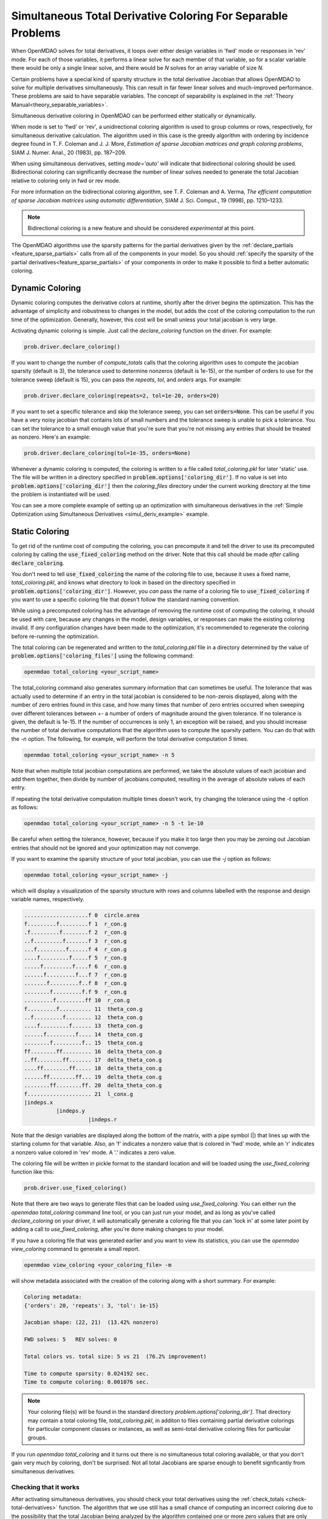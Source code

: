 .. _feature_simul_coloring:

*************************************************************
Simultaneous Total Derivative Coloring For Separable Problems
*************************************************************

When OpenMDAO solves for total derivatives, it loops over either design variables in 'fwd' mode
or responses in 'rev' mode.  For each of those variables, it performs a linear solve for each
member of that variable, so for a scalar variable there would be only a single linear solve, and
there would be *N* solves for an array variable of size *N*.


Certain problems have a special kind of sparsity structure in the total derivative Jacobian that
allows OpenMDAO to solve for multiple derivatives simultaneously. This can result in far fewer
linear solves and much-improved performance. These problems are said to have separable variables.
The concept of separability is explained in the :ref:`Theory Manual<theory_separable_variables>`.

Simultaneous derivative coloring in OpenMDAO can be performed either statically or dynamically.

When mode is set to 'fwd' or 'rev', a unidirectional coloring algorithm is used to group columns
or rows, respectively, for simultaneous derivative calculation.  The algorithm used in this case
is the greedy algorithm with ordering by incidence degree found in
T. F. Coleman and J. J. More, *Estimation of sparse Jacobian matrices and graph coloring
problems*, SIAM J. Numer. Anal., 20 (1983), pp. 187–209.

When using simultaneous derivatives, setting `mode='auto'` will indicate that bidirectional coloring
should be used.  Bidirectional coloring can significantly decrease the number of linear solves needed
to generate the total Jacobian relative to coloring only in fwd or rev mode.

For more information on the bidirectional coloring algorithm, see
T. F. Coleman and A. Verma, *The efficient computation of sparse Jacobian matrices using automatic
differentiation*, SIAM J. Sci. Comput., 19 (1998), pp. 1210–1233.

.. note::

    Bidirectional coloring is a new feature and should be considered *experimental* at this
    point.


The OpenMDAO algorithms use the sparsity patterns for the partial derivatives given by the
:ref:`declare_partials <feature_sparse_partials>` calls from all of the components in your model.
So you should :ref:`specify the sparsity of the partial derivatives<feature_sparse_partials>`
of your components in order to make it possible to find a better automatic coloring.


Dynamic Coloring
================

Dynamic coloring computes the derivative colors at runtime, shortly after the driver begins the
optimization.  This has the advantage of simplicity and robustness to changes in the model, but
adds the cost of the coloring computation to the run time of the optimization.  Generally, however,
this cost will be small unless your total jacobian is very large.

Activating dynamic coloring is simple.  Just call the `declare_coloring` function on the driver.
For example:

.. code-block:: python

    prob.driver.declare_coloring()


If you want to change the number of `compute_totals` calls that the coloring algorithm uses to
compute the jacobian sparsity (default is 3), the tolerance used to determine nonzeros
(default is 1e-15), or the number of orders to use for the tolerance sweep (default is 15),
you can pass the `repeats`, `tol`, and `orders` args. For example:

.. code-block:: python

    prob.driver.declare_coloring(repeats=2, tol=1e-20, orders=20)


If you want to set a specific tolerance and skip the tolerance sweep, you can set
:code:`orders=None`.  This can be useful if you have a very noisy jacobian that contains lots
of small numbers and the tolerance sweep is unable to pick a tolerance.  You can set the
tolerance to a small enough value that you're sure that you're not missing any entries that
should be treated as nonzero.  Here's an example:


.. code-block:: python

    prob.driver.declare_coloring(tol=1e-35, orders=None)


Whenever a dynamic coloring is computed, the coloring is written to a file called
*total_coloring.pkl* for later 'static' use.  The file will be written in a directory specified
in :code:`problem.options['coloring_dir']`. If no value is set into
:code:`problem.options['coloring_dir']` then the *coloring_files* directory under the current working
directory at the time the problem is instantiated will be used.


You can see a more complete example of setting up an optimization with
simultaneous derivatives in the
:ref:`Simple Optimization using Simultaneous Derivatives <simul_deriv_example>` example.


.. _feature_automatic_coloring:

Static Coloring
===============

To get rid of the runtime cost of computing the coloring, you can precompute it and tell the
driver to use its precomputed coloring by calling the :code:`use_fixed_coloring` method on the
driver.  Note that this call should be made *after* calling :code:`declare_coloring`.


.. automethod:: openmdao.core.driver.Driver.use_fixed_coloring
    :noindex:


You don't need to tell :code:`use_fixed_coloring` the name of the coloring file to use,
because it uses a fixed name, `total_coloring.pkl`, and knows what directory to look in based on
the directory specified in :code:`problem.options['coloring_dir']`.  However, you *can* pass
the name of a coloring file to :code:`use_fixed_coloring` if you want to use a specific coloring
file that doesn't follow the standard naming convention.

While using a precomputed coloring has the advantage of removing the runtime cost of computing
the coloring, it should be used with care, because any changes in the model, design variables, or
responses can make the existing coloring invalid.  If *any* configuration changes have been
made to the optimization, it's recommended to regenerate the coloring before re-running the optimization.


The total coloring can be regenerated and written to the `total_coloring.pkl` file in
a directory determined by the value of :code:`problem.options['coloring_files']` using the
following command:

.. code-block:: none

    openmdao total_coloring <your_script_name>



The total_coloring command also generates summary information that can sometimes be useful.
The tolerance that was actually used to determine if an entry in the total jacobian is
considered to be non-zerois displayed, along with the number of zero entries found in this
case, and how many times that number of zero entries occurred when sweeping over different tolerances
between +- a number of orders of magnitude around the given tolerance.  If no tolerance is given, the default
is 1e-15.  If the number of occurrences is only 1, an exception will be raised, and you should
increase the number of total derivative computations that the algorithm uses to compute the
sparsity pattern.  You can do that with the *-n* option.  The following, for example, will
perform the total derivative computation *5* times.

.. code-block:: none

    openmdao total_coloring <your_script_name> -n 5


Note that when multiple total jacobian computations are performed, we take the absolute values
of each jacobian and add them together, then divide by number of jacobians computed, resulting
in the average of absolute values of each entry.

If repeating the total derivative computation multiple times doesn't work, try changing the
tolerance using the *-t* option as follows:

.. code-block:: none

    openmdao total_coloring <your_script_name> -n 5 -t 1e-10


Be careful when setting the tolerance, however, because if you make it too large then you may be
zeroing out Jacobian entries that should not be ignored and your optimization may not converge.


If you want to examine the sparsity structure of your total jacobian, you can use the *-j*
option as follows:


.. code-block:: none

    openmdao total_coloring <your_script_name> -j


which will display a visualization of the sparsity
structure with rows and columns labelled with the response and design variable names, respectively.

.. code-block:: none

    ....................f 0  circle.area
    f.........f.........f 1  r_con.g
    .f.........f........f 2  r_con.g
    ..f.........f.......f 3  r_con.g
    ...f.........f......f 4  r_con.g
    ....f.........f.....f 5  r_con.g
    .....f.........f....f 6  r_con.g
    ......f.........f...f 7  r_con.g
    .......f.........f..f 8  r_con.g
    ........f.........f.f 9  r_con.g
    .........f.........ff 10  r_con.g
    f.........f.......... 11  theta_con.g
    ..f.........f........ 12  theta_con.g
    ....f.........f...... 13  theta_con.g
    ......f.........f.... 14  theta_con.g
    ........f.........f.. 15  theta_con.g
    ff........ff......... 16  delta_theta_con.g
    ..ff........ff....... 17  delta_theta_con.g
    ....ff........ff..... 18  delta_theta_con.g
    ......ff........ff... 19  delta_theta_con.g
    ........ff........ff. 20  delta_theta_con.g
    f.................... 21  l_conx.g
    |indeps.x
              |indeps.y
                        |indeps.r

Note that the design variables are displayed along the bottom of the matrix, with a pipe symbol (|)
that lines up with the starting column for that variable.  Also, an 'f' indicates a nonzero value
that is colored in 'fwd' mode, while an 'r' indicates a nonzero value colored in 'rev' mode.  A
'.' indicates a zero value.


The coloring file will be written in pickle format to the standard location and will be loaded
using the *use_fixed_coloring* function like this:


.. code-block:: python

    prob.driver.use_fixed_coloring()


Note that there are two ways to generate files that can be loaded using `use_fixed_coloring`.
You can either run the `openmdao total_coloring` command line tool, or you can just run your
model, and as long as you've called `declare_coloring` on your driver, it will automatically
generate a coloring file that you can 'lock in' at some later point by adding a call to
`use_fixed_coloring`, after you're done making changes to your model.


If you have a coloring file that was generated earlier and you want to view its statistics,
you can use the `openmdao view_coloring` command to generate a small report.

.. code-block:: none

    openmdao view_coloring <your_coloring_file> -m


will show metadata associated with the creation of the coloring along with a short summary.
For example:


.. code-block:: none

    Coloring metadata:
    {'orders': 20, 'repeats': 3, 'tol': 1e-15}

    Jacobian shape: (22, 21)  (13.42% nonzero)

    FWD solves: 5   REV solves: 0

    Total colors vs. total size: 5 vs 21  (76.2% improvement)

    Time to compute sparsity: 0.024192 sec.
    Time to compute coloring: 0.001076 sec.


.. note::

    Your coloring file(s) will be found in the standard directory
    `problem.options['coloring_dir']`.  That directory may contain a total coloring
    file, `total_coloring.pkl`, in additon to files containing partial derivative colorings for
    particular component classes or instances, as well as semi-total derivative coloring files
    for particular groups.


If you run *openmdao total_coloring* and it turns out there is no simultaneous total coloring
available, or that you don't gain very much by coloring, don't be surprised.  Not all total
Jacobians are sparse enough to benefit signficantly from simultaneous derivatives.


Checking that it works
######################

After activating simultaneous derivatives, you should check your total
derivatives using the :ref:`check_totals <check-total-derivatives>` function.
The algorithm that we use still has a small chance of
computing an incorrect coloring due to the possibility that the total Jacobian being analyzed
by the algorithm contained one or more zero values that are only incidentally zero.
Using :code:`check_totals` is the way to be sure that something hasn't
gone wrong.

If you used the automatic coloring algorithm, and you find that :code:`check_totals`
is reporting incorrect total derivatives, then you should try using the *-n* and *-t* options
mentioned earlier until you get the correct total derivatives.
